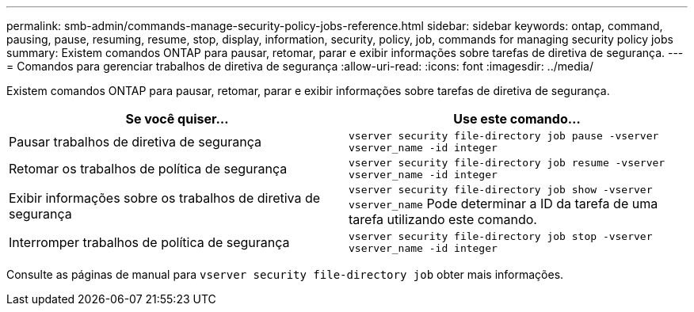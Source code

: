 ---
permalink: smb-admin/commands-manage-security-policy-jobs-reference.html 
sidebar: sidebar 
keywords: ontap, command, pausing, pause, resuming, resume, stop, display, information, security, policy, job, commands for managing security policy jobs 
summary: Existem comandos ONTAP para pausar, retomar, parar e exibir informações sobre tarefas de diretiva de segurança. 
---
= Comandos para gerenciar trabalhos de diretiva de segurança
:allow-uri-read: 
:icons: font
:imagesdir: ../media/


[role="lead"]
Existem comandos ONTAP para pausar, retomar, parar e exibir informações sobre tarefas de diretiva de segurança.

|===
| Se você quiser... | Use este comando... 


 a| 
Pausar trabalhos de diretiva de segurança
 a| 
`vserver security file-directory job pause ‑vserver vserver_name -id integer`



 a| 
Retomar os trabalhos de política de segurança
 a| 
`vserver security file-directory job resume ‑vserver vserver_name -id integer`



 a| 
Exibir informações sobre os trabalhos de diretiva de segurança
 a| 
`vserver security file-directory job show ‑vserver vserver_name` Pode determinar a ID da tarefa de uma tarefa utilizando este comando.



 a| 
Interromper trabalhos de política de segurança
 a| 
`vserver security file-directory job stop ‑vserver vserver_name -id integer`

|===
Consulte as páginas de manual para `vserver security file-directory job` obter mais informações.
